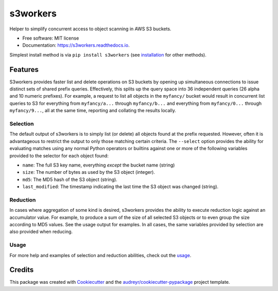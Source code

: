 ===============================
s3workers
===============================


.. image:: https://img.shields.io/pypi/v/s3workers.svg
        :target: https://pypi.python.org/pypi/s3workers

.. image:: https://img.shields.io/travis/bradrf/s3workers.svg
        :target: https://travis-ci.org/bradrf/s3workers

.. image:: https://readthedocs.org/projects/s3workers/badge/?version=latest
        :target: https://s3workers.readthedocs.io/en/latest/?badge=latest
        :alt: Documentation Status

.. image:: https://pyup.io/repos/github/bradrf/s3workers/shield.svg
     :target: https://pyup.io/repos/github/bradrf/s3workers/
     :alt: Updates


Helper to simplify concurrent access to object scanning in AWS S3 buckets.


* Free software: MIT license
* Documentation: https://s3workers.readthedocs.io.

Simplest install method is via ``pip install s3workers`` (see installation_ for other methods).


Features
--------

S3workers provides faster list and delete operations on S3 buckets by opening up simultaneous
connections to issue distinct sets of shared prefix queries. Effectively, this splits up the query
space into 36 independent queries (26 alpha and 10 numeric prefixes). For example, a request to list
all objects in the ``myfancy/`` bucket would result in concurrent list queries to S3 for everything
from ``myfancy/a...`` through ``myfancy/b...`` and everything from ``myfancy/0...`` through
``myfancy/9...``, all at the same time, reporting and collating the results locally.

Selection
~~~~~~~~~

The default output of s3workers is to simply list (or delete) all objects found at the prefix
requested. However, often it is advantageous to restrict the output to only those matching certain
criteria. The ``--select`` option provides the ability for evaluating matches using any normal
Python operators or builtins against one or more of the following variables provided to the selector
for each object found:

* ``name``: The full S3 key name, everything *except* the bucket name (string)
* ``size``: The number of bytes as used by the S3 object (integer).
* ``md5``: The MD5 hash of the S3 object (string).
* ``last_modified``: The timestamp indicating the last time the S3 object was changed (string).

Reduction
~~~~~~~~~

In cases where aggregation of some kind is desired, s3workers provides the ability to execute
reduction logic against an accumulator value. For example, to produce a sum of the size of all
selected S3 objects or to even group the size according to MD5 values. See the usage output for
examples. In all cases, the same variables provided by selection are also provided when reducing.

Usage
~~~~~

For more help and examples of selection and reduction abilities, check out the usage_.

Credits
---------

This package was created with Cookiecutter_ and the `audreyr/cookiecutter-pypackage`_ project
template.

.. _installation: http://s3workers.readthedocs.io/en/latest/installation.html#installation
.. _usage: http://s3workers.readthedocs.io/en/latest/usage.html#usage
.. _Cookiecutter: https://github.com/audreyr/cookiecutter
.. _`audreyr/cookiecutter-pypackage`: https://github.com/audreyr/cookiecutter-pypackage
